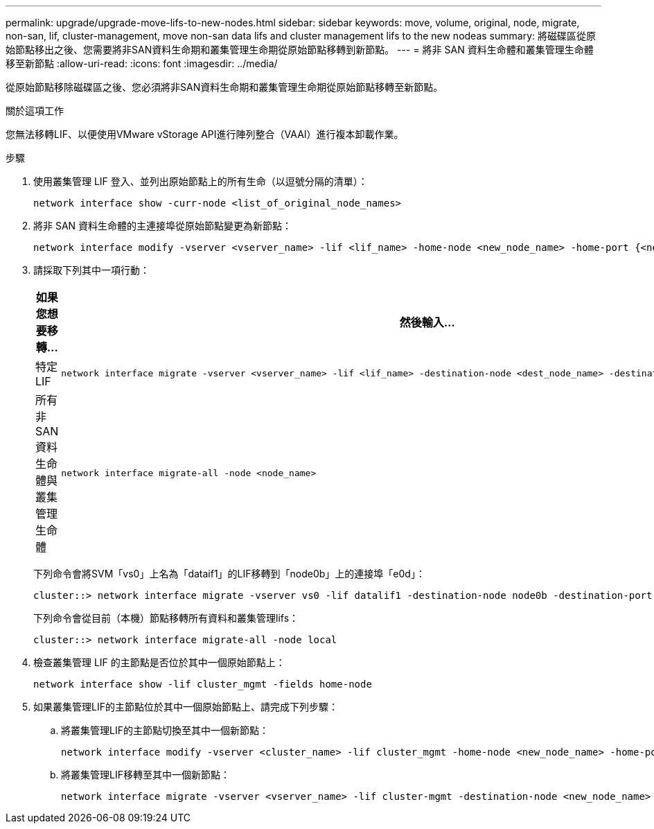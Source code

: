 ---
permalink: upgrade/upgrade-move-lifs-to-new-nodes.html 
sidebar: sidebar 
keywords: move, volume, original, node, migrate, non-san, lif, cluster-management, move non-san data lifs and cluster management lifs to the new nodeas 
summary: 將磁碟區從原始節點移出之後、您需要將非SAN資料生命期和叢集管理生命期從原始節點移轉到新節點。 
---
= 將非 SAN 資料生命體和叢集管理生命體移至新節點
:allow-uri-read: 
:icons: font
:imagesdir: ../media/


[role="lead"]
從原始節點移除磁碟區之後、您必須將非SAN資料生命期和叢集管理生命期從原始節點移轉至新節點。

.關於這項工作
您無法移轉LIF、以便使用VMware vStorage API進行陣列整合（VAAI）進行複本卸載作業。

.步驟
. 使用叢集管理 LIF 登入、並列出原始節點上的所有生命（以逗號分隔的清單）：
+
[source, cli]
----
network interface show -curr-node <list_of_original_node_names>
----
. 將非 SAN 資料生命體的主連接埠從原始節點變更為新節點：
+
[source, cli]
----
network interface modify -vserver <vserver_name> -lif <lif_name> -home-node <new_node_name> -home-port {<netport|ifgrp>}
----
. 請採取下列其中一項行動：
+
[cols="1,2"]
|===
| 如果您想要移轉... | 然後輸入... 


 a| 
特定LIF
 a| 
[source, cli]
----
network interface migrate -vserver <vserver_name> -lif <lif_name> -destination-node <dest_node_name> -destination-port <dest_port_name>
----


 a| 
所有非SAN資料生命體與叢集管理生命體
 a| 
[source, cli]
----
network interface migrate-all -node <node_name>
----
|===
+
下列命令會將SVM「vs0」上名為「dataif1」的LIF移轉到「node0b」上的連接埠「e0d」：

+
[source, cli]
----
cluster::> network interface migrate -vserver vs0 -lif datalif1 -destination-node node0b -destination-port e0d
----
+
下列命令會從目前（本機）節點移轉所有資料和叢集管理lifs：

+
[source, cli]
----
cluster::> network interface migrate-all -node local
----
. 檢查叢集管理 LIF 的主節點是否位於其中一個原始節點上：
+
[source, cli]
----
network interface show -lif cluster_mgmt -fields home-node
----
. 如果叢集管理LIF的主節點位於其中一個原始節點上、請完成下列步驟：
+
.. 將叢集管理LIF的主節點切換至其中一個新節點：
+
[source, cli]
----
network interface modify -vserver <cluster_name> -lif cluster_mgmt -home-node <new_node_name> -home-port {<netport|ifgrp>}
----
.. 將叢集管理LIF移轉至其中一個新節點：
+
[source, cli]
----
network interface migrate -vserver <vserver_name> -lif cluster-mgmt -destination-node <new_node_name> -destination-port {<netport|ifgrp>}
----



